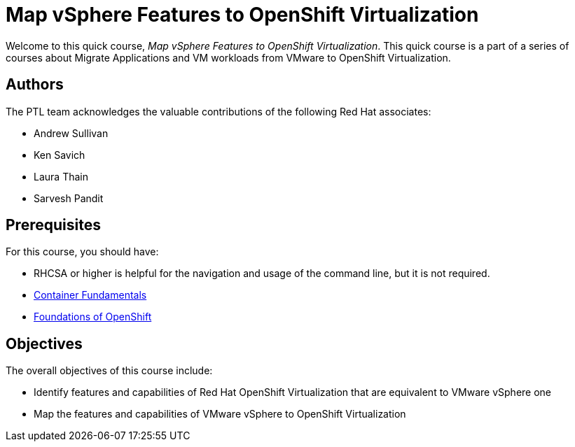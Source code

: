 = Map vSphere Features to OpenShift Virtualization
:navtitle: Home
// Title must be in Uppercase, hence changed the word - feature

Welcome to this quick course, _Map vSphere Features to OpenShift Virtualization_.
This quick course is a part of a series of courses about Migrate Applications and VM workloads from VMware to OpenShift Virtualization.

== Authors

The PTL team acknowledges the valuable contributions of the following Red Hat associates:

* Andrew Sullivan
* Ken Savich
* Laura Thain
* Sarvesh Pandit

== Prerequisites

For this course, you should have:

* RHCSA or higher is helpful for the navigation and usage of the command line, but it is not required.
* https://developers.redhat.com/learn/rhel/container-fundamentals[Container Fundamentals]
* https://developers.redhat.com/learn/openshift/foundations-openshift[Foundations of OpenShift]

== Objectives

The overall objectives of this course include:

* Identify features and capabilities of Red Hat OpenShift Virtualization that are equivalent to VMware vSphere one
* Map the features and capabilities of VMware vSphere to OpenShift Virtualization